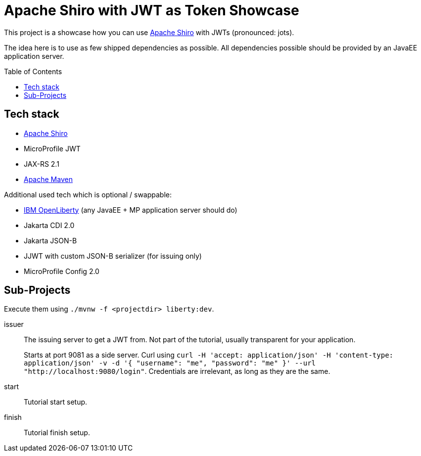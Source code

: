 = Apache Shiro with JWT as Token Showcase
:toc: macro
:idprefix:
:icons: font

This project is a showcase how you can use https://shiro.apache.org[Apache Shiro] with JWTs (pronounced: jots).

The idea here is to use as few shipped dependencies as possible.
All dependencies possible should be provided by an JavaEE application server.

toc::[]

== Tech stack

* https://shiro.apache.com[Apache Shiro]
* MicroProfile JWT
* JAX-RS 2.1
* https://maven.apache.org[Apache Maven]

Additional used tech which is optional / swappable:

* https://openliberty.io[IBM OpenLiberty] (any JavaEE + MP application server should do)
* Jakarta CDI 2.0
* Jakarta JSON-B
* JJWT with custom JSON-B serializer (for issuing only)
* MicroProfile Config 2.0

== Sub-Projects

Execute them using `./mvnw -f <projectdir> liberty:dev`.

issuer::
The issuing server to get a JWT from.
Not part of the tutorial, usually transparent for your application.
+
Starts at port 9081 as a side server.
Curl using `curl -H 'accept: application/json' -H 'content-type: application/json' -v -d '{ "username": "me", "password": "me" }' --url "http://localhost:9080/login"`.
Credentials are irrelevant, as long as they are the same.

start::
Tutorial start setup.

finish::
Tutorial finish setup.
